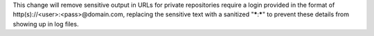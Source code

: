 This change will remove sensitive output in URLs for private repositories require a login provided in the format of http(s)://<user>:<pass>@domain.com, replacing the sensitive text with a sanitized "*****:*****" to prevent these details from showing up in log files.
